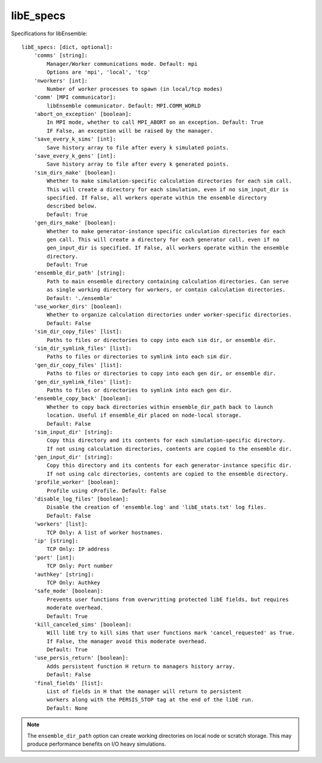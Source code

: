 .. _datastruct-libe-specs:

libE_specs
==========

Specifications for libEnsemble::

    libE_specs: [dict, optional]:
        'comms' [string]:
            Manager/Worker communications mode. Default: mpi
            Options are 'mpi', 'local', 'tcp'
        'nworkers' [int]:
            Number of worker processes to spawn (in local/tcp modes)
        'comm' [MPI communicator]:
            libEnsemble communicator. Default: MPI.COMM_WORLD
        'abort_on_exception' [boolean]:
            In MPI mode, whether to call MPI_ABORT on an exception. Default: True
            IF False, an exception will be raised by the manager.
        'save_every_k_sims' [int]:
            Save history array to file after every k simulated points.
        'save_every_k_gens' [int]:
            Save history array to file after every k generated points.
        'sim_dirs_make' [boolean]:
            Whether to make simulation-specific calculation directories for each sim call.
            This will create a directory for each simulation, even if no sim_input_dir is
            specified. If False, all workers operate within the ensemble directory
            described below.
            Default: True
        'gen_dirs_make' [boolean]:
            Whether to make generator-instance specific calculation directories for each
            gen call. This will create a directory for each generator call, even if no
            gen_input_dir is specified. If False, all workers operate within the ensemble
            directory.
            Default: True
        'ensemble_dir_path' [string]:
            Path to main ensemble directory containing calculation directories. Can serve
            as single working directory for workers, or contain calculation directories.
            Default: './ensemble'
        'use_worker_dirs' [boolean]:
            Whether to organize calculation directories under worker-specific directories.
            Default: False
        'sim_dir_copy_files' [list]:
            Paths to files or directories to copy into each sim dir, or ensemble dir.
        'sim_dir_symlink_files' [list]:
            Paths to files or directories to symlink into each sim dir.
        'gen_dir_copy_files' [list]:
            Paths to files or directories to copy into each gen dir, or ensemble dir.
        'gen_dir_symlink_files' [list]:
            Paths to files or directories to symlink into each gen dir.
        'ensemble_copy_back' [boolean]:
            Whether to copy back directories within ensemble_dir_path back to launch
            location. Useful if ensemble_dir placed on node-local storage.
            Default: False
        'sim_input_dir' [string]:
            Copy this directory and its contents for each simulation-specific directory.
            If not using calculation directories, contents are copied to the ensemble dir.
        'gen_input_dir' [string]:
            Copy this directory and its contents for each generator-instance specific dir.
            If not using calc directories, contents are copied to the ensemble directory.
        'profile_worker' [boolean]:
            Profile using cProfile. Default: False
        'disable_log_files' [boolean]:
            Disable the creation of 'ensemble.log' and 'libE_stats.txt' log files.
            Default: False
        'workers' [list]:
            TCP Only: A list of worker hostnames.
        'ip' [string]:
            TCP Only: IP address
        'port' [int]:
            TCP Only: Port number
        'authkey' [string]:
            TCP Only: Authkey
        'safe_mode' [boolean]:
            Prevents user functions from overwritting protected libE fields, but requires
            moderate overhead.
            Default: True
        'kill_canceled_sims' [boolean]:
            Will libE try to kill sims that user functions mark 'cancel_requested' as True. 
            If False, the manager avoid this moderate overhead. 
            Default: True
        'use_persis_return' [boolean]:
            Adds persistent function H return to managers history array.
            Default: False
        'final_fields' [list]:
            List of fields in H that the manager will return to persistent
            workers along with the PERSIS_STOP tag at the end of the libE run.
            Default: None

.. note::
    The ``ensemble_dir_path`` option can create working directories on local node or
    scratch storage. This may produce performance benefits on I/O heavy simulations.

.. seealso::
  Example ``libE_specs`` from the forces_ scaling test, completely populated::

      libE_specs = {'comm': MPI.COMM_WORLD,
                    'comms': 'mpi',
                    'save_every_k_gens': 1000,
                    'sim_dirs_make: True,
                    'ensemble_dir_path': '/scratch/ensemble'
                    'profile_worker': False}

.. _forces: https://github.com/Libensemble/libensemble/blob/develop/libensemble/tests/scaling_tests/forces/run_libe_forces.py
